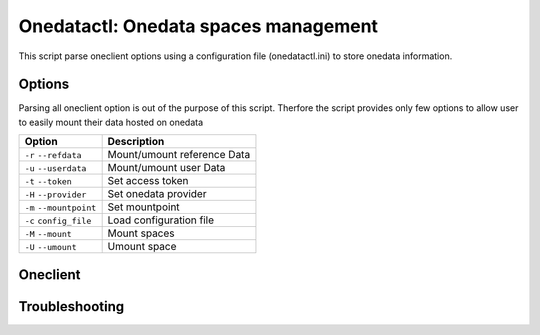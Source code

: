 Onedatactl: Onedata spaces management
=====================================

This script parse oneclient options using a configuration file (onedatactl.ini) to store onedata information.

Options
-------
Parsing all oneclient option is out of the purpose of this script.
Therfore the script provides  only few options to allow user to easily mount their data hosted on onedata

=======================  =======================
Option                   Description
=======================  =======================
``-r`` ``--refdata``     Mount/umount reference Data
``-u`` ``--userdata``    Mount/umount user Data
``-t`` ``--token``       Set access token
``-H`` ``--provider``    Set onedata provider
``-m`` ``--mountpoint``  Set mountpoint
``-c`` ``config_file``   Load configuration file
``-M`` ``--mount``       Mount spaces
``-U`` ``--umount``      Umount space
=======================  =======================

Oneclient
---------

Troubleshooting
---------------
